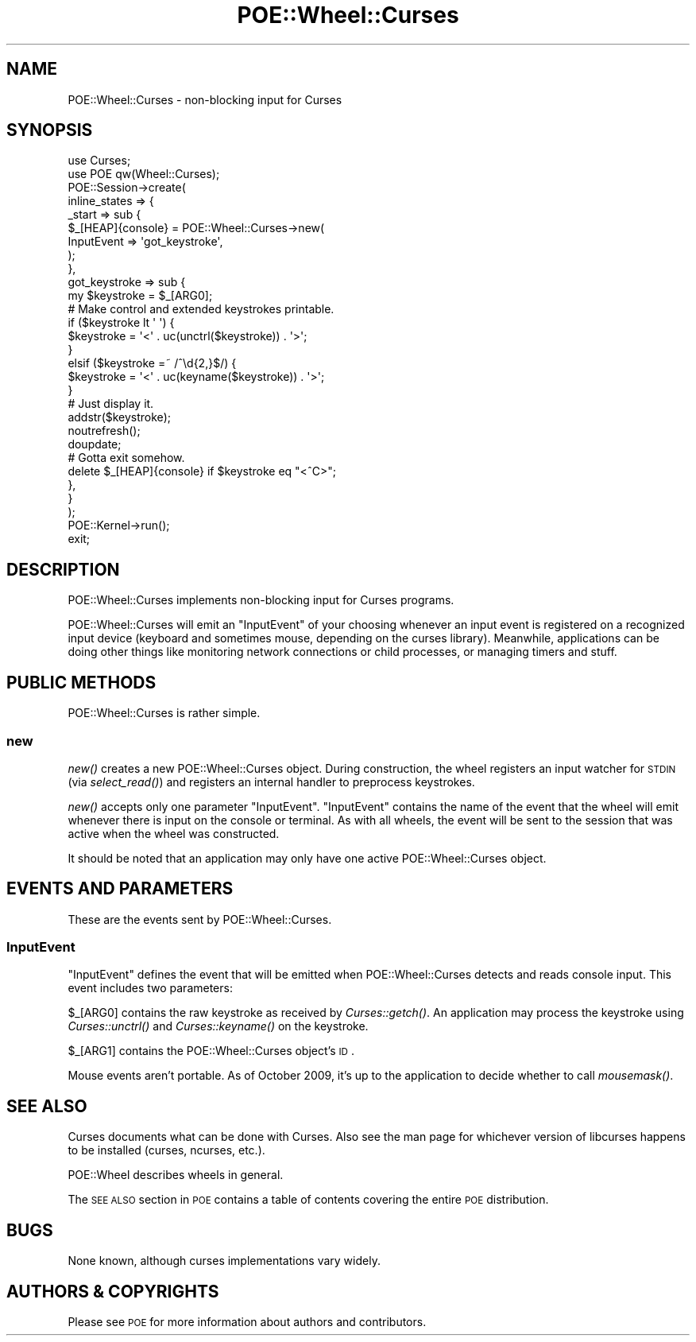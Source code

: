 .\" Automatically generated by Pod::Man 2.23 (Pod::Simple 3.14)
.\"
.\" Standard preamble:
.\" ========================================================================
.de Sp \" Vertical space (when we can't use .PP)
.if t .sp .5v
.if n .sp
..
.de Vb \" Begin verbatim text
.ft CW
.nf
.ne \\$1
..
.de Ve \" End verbatim text
.ft R
.fi
..
.\" Set up some character translations and predefined strings.  \*(-- will
.\" give an unbreakable dash, \*(PI will give pi, \*(L" will give a left
.\" double quote, and \*(R" will give a right double quote.  \*(C+ will
.\" give a nicer C++.  Capital omega is used to do unbreakable dashes and
.\" therefore won't be available.  \*(C` and \*(C' expand to `' in nroff,
.\" nothing in troff, for use with C<>.
.tr \(*W-
.ds C+ C\v'-.1v'\h'-1p'\s-2+\h'-1p'+\s0\v'.1v'\h'-1p'
.ie n \{\
.    ds -- \(*W-
.    ds PI pi
.    if (\n(.H=4u)&(1m=24u) .ds -- \(*W\h'-12u'\(*W\h'-12u'-\" diablo 10 pitch
.    if (\n(.H=4u)&(1m=20u) .ds -- \(*W\h'-12u'\(*W\h'-8u'-\"  diablo 12 pitch
.    ds L" ""
.    ds R" ""
.    ds C` ""
.    ds C' ""
'br\}
.el\{\
.    ds -- \|\(em\|
.    ds PI \(*p
.    ds L" ``
.    ds R" ''
'br\}
.\"
.\" Escape single quotes in literal strings from groff's Unicode transform.
.ie \n(.g .ds Aq \(aq
.el       .ds Aq '
.\"
.\" If the F register is turned on, we'll generate index entries on stderr for
.\" titles (.TH), headers (.SH), subsections (.SS), items (.Ip), and index
.\" entries marked with X<> in POD.  Of course, you'll have to process the
.\" output yourself in some meaningful fashion.
.ie \nF \{\
.    de IX
.    tm Index:\\$1\t\\n%\t"\\$2"
..
.    nr % 0
.    rr F
.\}
.el \{\
.    de IX
..
.\}
.\"
.\" Accent mark definitions (@(#)ms.acc 1.5 88/02/08 SMI; from UCB 4.2).
.\" Fear.  Run.  Save yourself.  No user-serviceable parts.
.    \" fudge factors for nroff and troff
.if n \{\
.    ds #H 0
.    ds #V .8m
.    ds #F .3m
.    ds #[ \f1
.    ds #] \fP
.\}
.if t \{\
.    ds #H ((1u-(\\\\n(.fu%2u))*.13m)
.    ds #V .6m
.    ds #F 0
.    ds #[ \&
.    ds #] \&
.\}
.    \" simple accents for nroff and troff
.if n \{\
.    ds ' \&
.    ds ` \&
.    ds ^ \&
.    ds , \&
.    ds ~ ~
.    ds /
.\}
.if t \{\
.    ds ' \\k:\h'-(\\n(.wu*8/10-\*(#H)'\'\h"|\\n:u"
.    ds ` \\k:\h'-(\\n(.wu*8/10-\*(#H)'\`\h'|\\n:u'
.    ds ^ \\k:\h'-(\\n(.wu*10/11-\*(#H)'^\h'|\\n:u'
.    ds , \\k:\h'-(\\n(.wu*8/10)',\h'|\\n:u'
.    ds ~ \\k:\h'-(\\n(.wu-\*(#H-.1m)'~\h'|\\n:u'
.    ds / \\k:\h'-(\\n(.wu*8/10-\*(#H)'\z\(sl\h'|\\n:u'
.\}
.    \" troff and (daisy-wheel) nroff accents
.ds : \\k:\h'-(\\n(.wu*8/10-\*(#H+.1m+\*(#F)'\v'-\*(#V'\z.\h'.2m+\*(#F'.\h'|\\n:u'\v'\*(#V'
.ds 8 \h'\*(#H'\(*b\h'-\*(#H'
.ds o \\k:\h'-(\\n(.wu+\w'\(de'u-\*(#H)/2u'\v'-.3n'\*(#[\z\(de\v'.3n'\h'|\\n:u'\*(#]
.ds d- \h'\*(#H'\(pd\h'-\w'~'u'\v'-.25m'\f2\(hy\fP\v'.25m'\h'-\*(#H'
.ds D- D\\k:\h'-\w'D'u'\v'-.11m'\z\(hy\v'.11m'\h'|\\n:u'
.ds th \*(#[\v'.3m'\s+1I\s-1\v'-.3m'\h'-(\w'I'u*2/3)'\s-1o\s+1\*(#]
.ds Th \*(#[\s+2I\s-2\h'-\w'I'u*3/5'\v'-.3m'o\v'.3m'\*(#]
.ds ae a\h'-(\w'a'u*4/10)'e
.ds Ae A\h'-(\w'A'u*4/10)'E
.    \" corrections for vroff
.if v .ds ~ \\k:\h'-(\\n(.wu*9/10-\*(#H)'\s-2\u~\d\s+2\h'|\\n:u'
.if v .ds ^ \\k:\h'-(\\n(.wu*10/11-\*(#H)'\v'-.4m'^\v'.4m'\h'|\\n:u'
.    \" for low resolution devices (crt and lpr)
.if \n(.H>23 .if \n(.V>19 \
\{\
.    ds : e
.    ds 8 ss
.    ds o a
.    ds d- d\h'-1'\(ga
.    ds D- D\h'-1'\(hy
.    ds th \o'bp'
.    ds Th \o'LP'
.    ds ae ae
.    ds Ae AE
.\}
.rm #[ #] #H #V #F C
.\" ========================================================================
.\"
.IX Title "POE::Wheel::Curses 3"
.TH POE::Wheel::Curses 3 "2010-11-19" "perl v5.12.3" "User Contributed Perl Documentation"
.\" For nroff, turn off justification.  Always turn off hyphenation; it makes
.\" way too many mistakes in technical documents.
.if n .ad l
.nh
.SH "NAME"
POE::Wheel::Curses \- non\-blocking input for Curses
.SH "SYNOPSIS"
.IX Header "SYNOPSIS"
.Vb 2
\&  use Curses;
\&  use POE qw(Wheel::Curses);
\&
\&  POE::Session\->create(
\&    inline_states => {
\&      _start => sub {
\&        $_[HEAP]{console} = POE::Wheel::Curses\->new(
\&          InputEvent => \*(Aqgot_keystroke\*(Aq,
\&        );
\&      },
\&      got_keystroke => sub {
\&        my $keystroke = $_[ARG0];
\&
\&        # Make control and extended keystrokes printable.
\&        if ($keystroke lt \*(Aq \*(Aq) {
\&          $keystroke = \*(Aq<\*(Aq . uc(unctrl($keystroke)) . \*(Aq>\*(Aq;
\&        }
\&        elsif ($keystroke =~ /^\ed{2,}$/) {
\&          $keystroke = \*(Aq<\*(Aq . uc(keyname($keystroke)) . \*(Aq>\*(Aq;
\&        }
\&
\&        # Just display it.
\&        addstr($keystroke);
\&        noutrefresh();
\&        doupdate;
\&
\&        # Gotta exit somehow.
\&        delete $_[HEAP]{console} if $keystroke eq "<^C>";
\&      },
\&    }
\&  );
\&
\&  POE::Kernel\->run();
\&  exit;
.Ve
.SH "DESCRIPTION"
.IX Header "DESCRIPTION"
POE::Wheel::Curses implements non-blocking input for Curses programs.
.PP
POE::Wheel::Curses will emit an \*(L"InputEvent\*(R" of your choosing whenever
an input event is registered on a recognized input device (keyboard
and sometimes mouse, depending on the curses library).  Meanwhile,
applications can be doing other things like monitoring network
connections or child processes, or managing timers and stuff.
.SH "PUBLIC METHODS"
.IX Header "PUBLIC METHODS"
POE::Wheel::Curses is rather simple.
.SS "new"
.IX Subsection "new"
\&\fInew()\fR creates a new POE::Wheel::Curses object.  During construction,
the wheel registers an input watcher for \s-1STDIN\s0 (via \fIselect_read()\fR) and
registers an internal handler to preprocess keystrokes.
.PP
\&\fInew()\fR accepts only one parameter \f(CW\*(C`InputEvent\*(C'\fR.  \f(CW\*(C`InputEvent\*(C'\fR
contains the name of the event that the wheel will emit whenever there
is input on the console or terminal.  As with all wheels, the event
will be sent to the session that was active when the wheel was
constructed.
.PP
It should be noted that an application may only have one active
POE::Wheel::Curses object.
.SH "EVENTS AND PARAMETERS"
.IX Header "EVENTS AND PARAMETERS"
These are the events sent by POE::Wheel::Curses.
.SS "InputEvent"
.IX Subsection "InputEvent"
\&\f(CW\*(C`InputEvent\*(C'\fR defines the event that will be emitted when
POE::Wheel::Curses detects and reads console input.  This event
includes two parameters:
.PP
\&\f(CW$_[ARG0]\fR contains the raw keystroke as received by \fICurses::getch()\fR.
An application may process the keystroke using \fICurses::unctrl()\fR and
\&\fICurses::keyname()\fR on the keystroke.
.PP
\&\f(CW$_[ARG1]\fR contains the POE::Wheel::Curses object's \s-1ID\s0.
.PP
Mouse events aren't portable.  As of October 2009, it's up to the
application to decide whether to call \fImousemask()\fR.
.SH "SEE ALSO"
.IX Header "SEE ALSO"
Curses documents what can be done with Curses.  Also see the man
page for whichever version of libcurses happens to be installed
(curses, ncurses, etc.).
.PP
POE::Wheel describes wheels in general.
.PP
The \s-1SEE\s0 \s-1ALSO\s0 section in \s-1POE\s0 contains a table of contents covering
the entire \s-1POE\s0 distribution.
.SH "BUGS"
.IX Header "BUGS"
None known, although curses implementations vary widely.
.SH "AUTHORS & COPYRIGHTS"
.IX Header "AUTHORS & COPYRIGHTS"
Please see \s-1POE\s0 for more information about authors and contributors.
